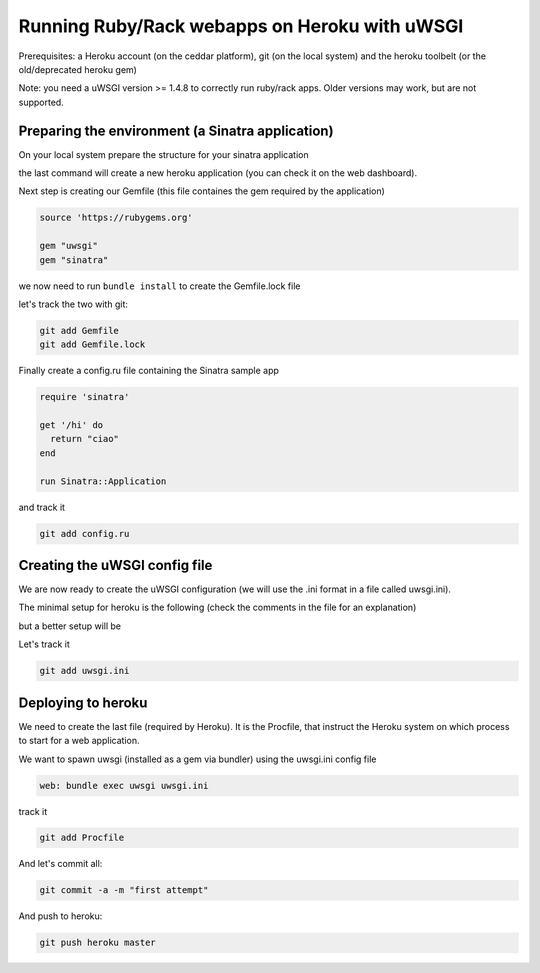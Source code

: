 Running Ruby/Rack webapps on Heroku with uWSGI
==============================================

Prerequisites: a Heroku account (on the ceddar platform), git (on the local system) and the heroku toolbelt (or the old/deprecated heroku gem)

Note: you need a uWSGI version >= 1.4.8 to correctly run ruby/rack apps. Older versions may work, but are not supported.

Preparing the environment (a Sinatra application)
*************************************************

On your local system prepare the structure for your sinatra application

.. code-block: sh

   mkdir uwsgi-heroku
   cd uwsgi-heroku
   git init .
   heroku create --stack cedar
   

the last command will create a new heroku application (you can check it on the web dashboard).

Next step is creating our Gemfile (this file containes the gem required by the application)

.. code-block:: rb

   source 'https://rubygems.org'

   gem "uwsgi"
   gem "sinatra"

we now need to run ``bundle install`` to create the Gemfile.lock file

let's track the two with git:

.. code-block:: sh

   git add Gemfile
   git add Gemfile.lock

Finally create a config.ru file containing the Sinatra sample app

.. code-block:: rb

   require 'sinatra'

   get '/hi' do
     return "ciao"
   end

   run Sinatra::Application

and track it

.. code-block:: sh

   git add config.ru

Creating the uWSGI config file
******************************

We are now ready to create the uWSGI configuration (we will use the .ini format in a file called uwsgi.ini).

The minimal setup for heroku is the following (check the comments in the file for an explanation)

.. code-block ::ini

   [uwsgi]
   ; bind to the heroku required port
   http-socket = :$(PORT)
   ; force the usage of the ruby/rack plugin for every request (7 is the official numbero for ruby/rack)
   http-socket-modifier1 = 7
   ; load the bundler subsystem
   rbrequire = bundler/setup
   ; load the application
   rack = config.ru
   ; when the app receives the TERM signal let's destroy it (instead of brutal reloading)
   die-on-term = true

but a better setup will be

.. code-block ::ini

   [uwsgi]
   ; bind to the heroku required port
   http-socket = :$(PORT)
   ; force the usage of the ruby/rack plugin for every request (7 is the official numbero for ruby/rack)
   http-socket-modifier1 = 7
   ; load the bundler subsystem
   rbrequire = bundler/setup
   ; load the application
   rack = config.ru
   ; when the app receives the TERM signal let's destroy it (instead of brutal reloading)
   die-on-term = true
   ; enable the master process
   master = true
   ; spawn 4 processes to increase concurrency
   processes = 4
   ; report memory usage after each request
   memory-report = true
   ; reload if the rss memory is higher than 100M
   reload-on-rss = 100

Let's track it

.. code-block:: sh

   git add uwsgi.ini

Deploying to heroku
*******************

We need to create the last file (required by Heroku). It is the Procfile, that instruct the Heroku system on which process to start for a web application.

We want to spawn uwsgi (installed as a gem via bundler) using the uwsgi.ini config file

.. code-block:: sh

   web: bundle exec uwsgi uwsgi.ini

track it

.. code-block:: sh

   git add Procfile

And let's commit all:

.. code-block:: sh

   git commit -a -m "first attempt"

And push to heroku:

.. code-block:: sh

   git push heroku master

